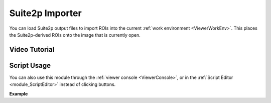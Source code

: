.. _module_Suite2pImporter:

Suite2p Importer
****************

You can load Suite2p output files to import ROIs into the current :ref:`work environment <ViewerWorkEnv>`. This places the Suite2p-derived ROIs onto the image that is currently open.

.. image:: ./suite2p_importer.png

Video Tutorial
==============

.. raw:: html

    <iframe width="560" height="315" src="https://www.youtube.com/embed/OvGfrdRSNE8" frameborder="0" allow="accelerometer; autoplay; encrypted-media; gyroscope; picture-in-picture" allowfullscreen></iframe>

Script Usage
============

You can also use this module through the :ref:`viewer console <ViewerConsole>`, or in the :ref:`Script Editor <module_ScriptEditor>` instead of clicking buttons.

**Example**

.. code-block:: python
    :linenos:
    
    # get the module, hide the GUI
    s2p_importer = get_module('suite2p_importer', hide=True)
    
    # set the path to the dir containing the suite2p output files
    s2p_importer.data.set_dir('/path/to/dir')
    
    # set the amount of neuropil contamination to subtract
    s2p_importer.data.Fneu_sub = 0.7
    
    # import the suite2p data into the current work environment
    s2p_importer.import_rois()
    
    # clear the data from the importer before importing another directory 
    # this doesn't do anything to the viewer work environment, just clears the importer data
    s2p_importer.data.clear()
    
